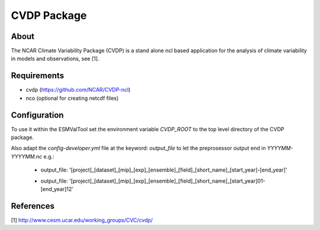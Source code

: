 CVDP Package
============

About
-----

The NCAR Climate Variability Package (CVDP) is a stand alone ncl based application for the analysis of climate variability in models and observations, see [1].

Requirements
------------

+ cvdp (https://github.com/NCAR/CVDP-ncl)
+ nco (optional for creating netcdf files)

Configuration
-------------

To use it within the ESMValTool set the environment variable *CVDP_ROOT* to the top level directory of the CVDP package.

Also adapt the *config-developer.yml* file at the keyword: *output_file* to let the preprosessor output end in
*YYYYMM-YYYYMM.nc*
e.g.:
    -  output_file: '[project]_[dataset]_[mip]_[exp]_[ensemble]_[field]_[short_name]_[start_year]-[end_year]'
    +  output_file: '[project]_[dataset]_[mip]_[exp]_[ensemble]_[field]_[short_name]_[start_year]01-[end_year]12'


References
----------
[1] http://www.cesm.ucar.edu/working_groups/CVC/cvdp/

